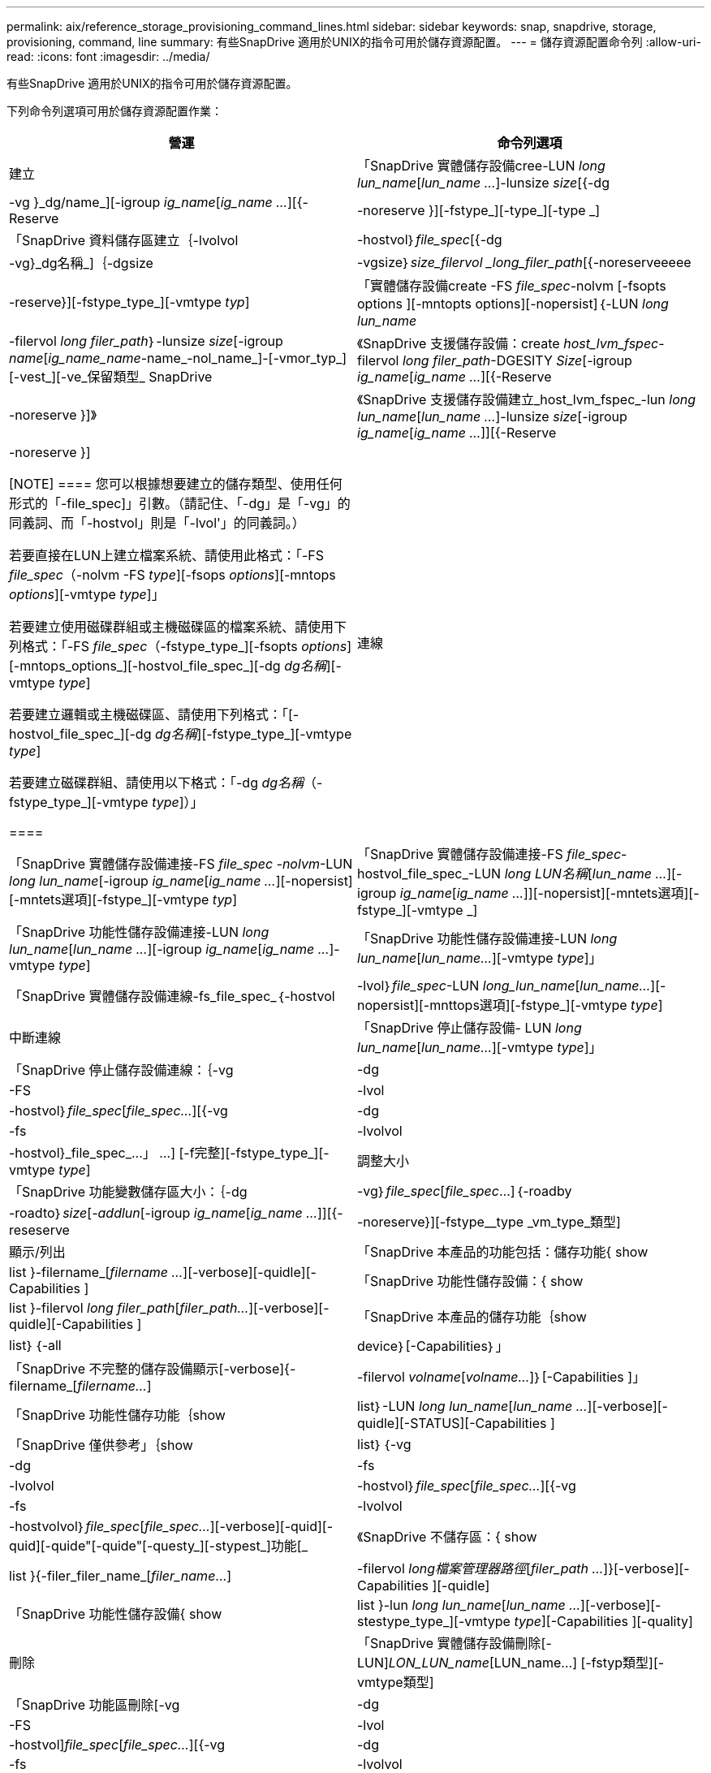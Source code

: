 ---
permalink: aix/reference_storage_provisioning_command_lines.html 
sidebar: sidebar 
keywords: snap, snapdrive, storage, provisioning, command, line 
summary: 有些SnapDrive 適用於UNIX的指令可用於儲存資源配置。 
---
= 儲存資源配置命令列
:allow-uri-read: 
:icons: font
:imagesdir: ../media/


[role="lead"]
有些SnapDrive 適用於UNIX的指令可用於儲存資源配置。

下列命令列選項可用於儲存資源配置作業：

|===
| 營運 | 命令列選項 


 a| 
建立
 a| 
「SnapDrive 實體儲存設備cree-LUN _long lun_name_[_lun_name ..._]-lunsize _size_[{-dg |-vg }_dg/name_][-igroup _ig_name_[_ig_name ..._][{-Reserve |-noreserve }][-fstype_][-type_][-type _]



 a| 
「SnapDrive 資料儲存區建立｛-lvolvol |-hostvol｝_file_spec_[{-dg |-vg}_dg名稱_]｛-dgsize |-vgsize｝_size_filervol _long_filer_path_[{-noreserveeeee|-reserve}][-fstype_type_][-vmtype _typ_]



 a| 
「實體儲存設備create -FS _file_spec_-nolvm [-fsopts options ][-mntopts options][-nopersist]｛-LUN _long lun_name_|-filervol _long filer_path_｝-lunsize _size_[-igroup _name_[_ig_name_name_-name_-nol_name_]-[-vmor_typ_][-vest_][-ve_保留類型_ SnapDrive



 a| 
《SnapDrive 支援儲存設備：create _host_lvm_fspec_-filervol _long filer_path_-DGESITY _Size_[-igroup _ig_name_[_ig_name ..._][{-Reserve |-noreserve }]》



 a| 
《SnapDrive 支援儲存設備建立_host_lvm_fspec_-lun _long lun_name_[_lun_name ..._]-lunsize _size_[-igroup _ig_name_[_ig_name ..._]][{-Reserve |-noreserve }]

[NOTE]
====
您可以根據想要建立的儲存類型、使用任何形式的「-file_spec]」引數。（請記住、「-dg」是「-vg」的同義詞、而「-hostvol」則是「-lvol'」的同義詞。）

若要直接在LUN上建立檔案系統、請使用此格式：「-FS _file_spec_（-nolvm -FS _type_][-fsops _options_][-mntops _options_][-vmtype _type_]」

若要建立使用磁碟群組或主機磁碟區的檔案系統、請使用下列格式：「-FS _file_spec_（-fstype_type_][-fsopts _options_][-mntops_options_][-hostvol_file_spec_][-dg _dg名稱_][-vmtype _type_]

若要建立邏輯或主機磁碟區、請使用下列格式：「[-hostvol_file_spec_][-dg _dg名稱_][-fstype_type_][-vmtype _type_]

若要建立磁碟群組、請使用以下格式：「-dg _dg名稱_（-fstype_type_][-vmtype _type_]）」

====


 a| 
連線
 a| 
「SnapDrive 實體儲存設備連接-FS _file_spec -nolvm_-LUN _long lun_name_[-igroup _ig_name_[_ig_name ..._][-nopersist][-mntets選項][-fstype_][-vmtype _typ_]



 a| 
「SnapDrive 實體儲存設備連接-FS _file_spec_-hostvol_file_spec_-LUN _long LUN名稱_[_lun_name ..._][-igroup _ig_name_[_ig_name ..._]][-nopersist][-mntets選項][-fstype_][-vmtype _]



 a| 
「SnapDrive 功能性儲存設備連接-LUN _long lun_name_[_lun_name ..._][-igroup _ig_name_[_ig_name ..._]-vmtype _type_]



 a| 
「SnapDrive 功能性儲存設備連接-LUN _long lun_name_[_lun_name..._][-vmtype _type_]」



 a| 
「SnapDrive 實體儲存設備連線-fs_file_spec_｛-hostvol |-lvol｝_file_spec_-LUN _long_lun_name_[_lun_name..._][-nopersist][-mnttops選項][-fstype_][-vmtype _type_]



 a| 
中斷連線
 a| 
「SnapDrive 停止儲存設備- LUN _long lun_name_[_lun_name..._][-vmtype _type_]」



 a| 
「SnapDrive 停止儲存設備連線：｛-vg |-dg |-FS |-lvol |-hostvol｝_file_spec_[_file_spec..._][{-vg |-dg |-fs |-lvolvol |-hostvol}_file_spec_...」 ...] [-f完整][-fstype_type_][-vmtype _type_]



 a| 
調整大小
 a| 
「SnapDrive 功能變數儲存區大小：｛-dg |-vg｝_file_spec_[_file_spec_...]｛-roadby |-roadto｝_size_[_-addlun_[-igroup _ig_name_[_ig_name ..._]][{-reseserve |-noreserve}][-fstype__type _vm_type_類型]



 a| 
顯示/列出
 a| 
「SnapDrive 本產品的功能包括：儲存功能{ show | list }-filername_[_filername ..._][-verbose][-quidle][-Capabilities ]



 a| 
「SnapDrive 功能性儲存設備：{ show | list }-filervol _long filer_path_[_filer_path..._][-verbose][-quidle][-Capabilities ]



 a| 
「SnapDrive 本產品的儲存功能｛show | list｝｛-all | device｝[-Capabilities｝」



 a| 
「SnapDrive 不完整的儲存設備顯示[-verbose]{-filername_[_filername..._]|-filervol _volname_[_volname..._]｝[-Capabilities ]」



 a| 
「SnapDrive 功能性儲存功能｛show| list｝-LUN _long lun_name_[_lun_name ..._][-verbose][-quidle][-STATUS][-Capabilities ]



 a| 
「SnapDrive 僅供參考」｛show | list｝｛-vg |-dg |-fs |-lvolvol |-hostvol｝_file_spec_[_file_spec..._][{-vg |-fs |-lvolvol |-hostvolvol｝_file_spec_[_file_spec..._][-verbose][-quid][-quid][-quide"[-quide"[-questy_][-stypest_]功能[_



 a| 
《SnapDrive 不儲存區：{ show | list }{-filer_filer_name_[_filer_name_...] |-filervol _long檔案管理器路徑_[_filer_path ..._]}[-verbose][-Capabilities ][-quidle]



 a| 
「SnapDrive 功能性儲存設備{ show | list }-lun _long lun_name_[_lun_name ..._][-verbose][-stestype_type_][-vmtype _type_][-Capabilities ][-quality]



 a| 
刪除
 a| 
「SnapDrive 實體儲存設備刪除[-LUN]_LON_LUN_name_[LUN_name...] [-fstyp類型][-vmtype類型]



 a| 
「SnapDrive 功能區刪除[-vg |-dg |-FS |-lvol |-hostvol]_file_spec_[_file_spec..._][{-vg |-dg |-fs |-lvolvol |-hostvol}_file_spec_[_file_spec..._]...]...」 [-f完整]][-fstype][-vmtype類型]

|===
*相關資訊*

xref:reference_command_line_arguments.adoc[命令列引數]
